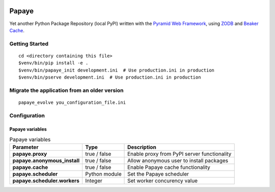 .. image:: https://travis-ci.org/rcommande/papaye.png?branch=master
    :target: https://travis-ci.org/rcommande/papaye

Papaye
======
Yet another Python Package Repository (local PyPI) written with the `Pyramid Web Framework`_, using `ZODB`_ and `Beaker Cache`_.

Getting Started
---------------

::

    cd <directory containing this file>
    $venv/bin/pip install -e .
    $venv/bin/papaye_init development.ini  # Use production.ini in production
    $venv/bin/pserve development.ini  # Use production.ini in production


Migrate the application from an older version
---------------------------------------------

::

    papaye_evolve you_configuration_file.ini

Configuration
-------------

Papaye variables
################

.. list-table:: Papaye variables
   :header-rows: 1
   :stub-columns: 1

   * - Parameter
     - Type
     - Description
   * - papaye.proxy
     - true / false
     - Enable proxy from PyPI server functionality
   * - papaye.anonymous_install
     - true / false
     - Allow anonymous user to install packages
   * - papaye.cache
     - true / false
     - Enable Papaye cache functionality
   * - papaye.scheduler
     - Python module
     - Set the Papaye scheduler
   * - papaye.scheduler.workers
     - Integer
     - Set worker concurency value


.. _ZODB: https://pypi.python.org/pypi/ZODB
.. _Pyramid Web Framework: http://www.pylonsproject.org
.. _Beaker Cache: http://beaker.readthedocs.org
